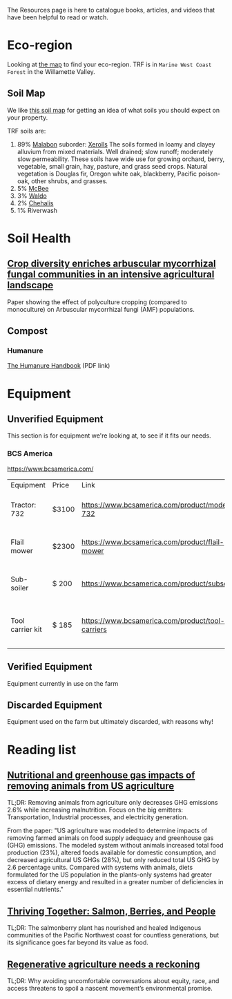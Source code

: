 #+BEGIN_COMMENT
.. title: Resources
.. slug: resources
.. date: 2021-04-20 23:49:47 UTC-07:00
.. tags:
.. category:
.. link:
.. description: Resources for learning
.. type: text

#+END_COMMENT
The Resources page is here to catalogue books, articles, and videos that have been helpful to read or watch.

* Eco-region
Looking at [[http://buildsoil.net/ecoregions/][the map]] to find your eco-region. TRF is in =Marine West Coast Forest= in the Willamette Valley.

** Soil Map
We like [[https://casoilresource.lawr.ucdavis.edu/gmap/][this soil map]] for getting an idea of what soils you should expect on your property.

TRF soils are:
1. 89% [[https://soilseries.sc.egov.usda.gov/OSD_Docs/M/MALABON.html][Malabon]]
   suborder: [[https://www.nrcs.usda.gov/wps/portal/nrcs/detail/soils/survey/class/maps/?cid=nrcs142p2_053604][Xerolls]]
   The soils formed in loamy and clayey alluvium from mixed materials. Well drained; slow runoff; moderately slow permeability. These soils have wide use for growing orchard, berry, vegetable, small grain, hay, pasture, and grass seed crops. Natural vegetation is Douglas fir, Oregon white oak, blackberry, Pacific poison-oak, other shrubs, and grasses.
2. 5% [[https://soilseries.sc.egov.usda.gov/OSD_Docs/M/MCBEE.html][McBee]]
3. 3% [[https://soilseries.sc.egov.usda.gov/OSD_Docs/W/WALDO.html][Waldo]]
4. 2% [[https://soilseries.sc.egov.usda.gov/OSD_Docs/C/CHEHALIS.html][Chehalis]]
5. 1% Riverwash
* Soil Health
** [[https://nph.onlinelibrary.wiley.com/doi/epdf/10.1111/nph.17306][Crop diversity enriches arbuscular mycorrhizal fungal communities in an intensive agricultural landscape]]
Paper showing the effect of polyculture cropping (compared to monoculture) on Arbuscular mycorrhizal fungi (AMF) populations.
** Compost
*** Humanure
[[https://weblife.org/humanure/pdf/humanure_handbook_third_edition.pdf][The Humanure Handbook]] (PDF link)
* Equipment
** Unverified Equipment
This section is for equipment we're looking at, to see if it fits our needs.
*** BCS America
https://www.bcsamerica.com/

| Equipment        | Price | Link                                             | Use                                            |
| Tractor: 732     | $3100 | https://www.bcsamerica.com/product/model-732     | Driving implements around the farm             |
| Flail mower      | $2300 | https://www.bcsamerica.com/product/flail-mower   | Mowing pasture (.5-4" heights)                 |
| Sub-soiler       | $ 200 | https://www.bcsamerica.com/product/subsoiler     | Keyline ripping (water infiltration            |
| Tool carrier kit | $ 185 | https://www.bcsamerica.com/product/tool-carriers | Required for some implements (like sub-soiler) |

** Verified Equipment
Equipment currently in use on the farm

** Discarded Equipment
Equipment used on the farm but ultimately discarded, with reasons why!
* Reading list
** [[https://www.pnas.org/content/114/48/E10301][Nutritional and greenhouse gas impacts of removing animals from US agriculture]]
TL;DR: Removing animals from agriculture only decreases GHG emissions 2.6% while increasing malnutrition. Focus on the big emitters: Transportation, Industrial processes, and electricity generation.

From the paper: "US agriculture was modeled to determine impacts of removing farmed animals on food supply adequacy and greenhouse gas (GHG) emissions. The modeled system without animals increased total food production (23%), altered foods available for domestic consumption, and decreased agricultural US GHGs (28%), but only reduced total US GHG by 2.6 percentage units. Compared with systems with animals, diets formulated for the US population in the plants-only systems had greater excess of dietary energy and resulted in a greater number of deficiencies in essential nutrients."
** [[https://www.hakaimagazine.com/features/thriving-together-salmon-berries-and-people/][Thriving Together: Salmon, Berries, and People]]
TL;DR: The salmonberry plant has nourished and healed Indigenous communities of the Pacific Northwest coast for countless generations, but its significance goes far beyond its value as food.
** [[https://thecounter.org/regenerative-agriculture-racial-equity-climate-change-carbon-farming-environmental-issues/][Regenerative agriculture needs a reckoning]]
TL;DR: Why avoiding uncomfortable conversations about equity, race, and access threatens to spoil a nascent movement’s environmental promise.
